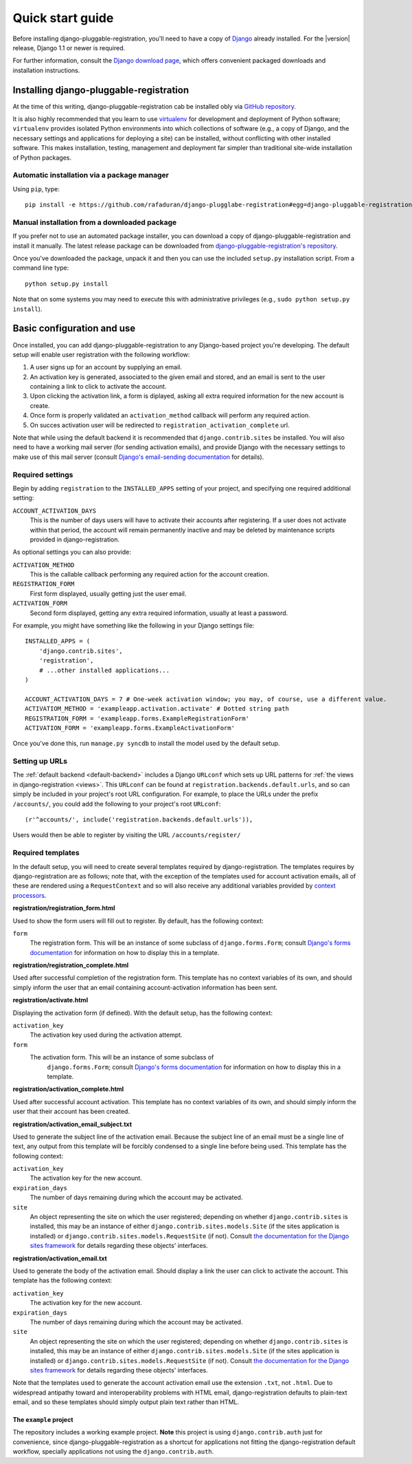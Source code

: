 .. _quickstart:

Quick start guide
=================

Before installing django-pluggable-registration, you'll need to have a copy of
`Django <http://www.djangoproject.com>`_ already installed. For the
|version| release, Django 1.1 or newer is required.

For further information, consult the `Django download page
<http://www.djangoproject.com/download/>`_, which offers convenient
packaged downloads and installation instructions.


Installing django-pluggable-registration
----------------------------------------

At the time of this writing, django-pluggable-registration cab be installed
obly via `GitHub repository
<https://github.com/rafaduran/django-pluggable-registration>`_.

It is also highly recommended that you learn to use `virtualenv
<http://pypi.python.org/pypi/virtualenv>`_ for development and
deployment of Python software; ``virtualenv`` provides isolated Python
environments into which collections of software (e.g., a copy of
Django, and the necessary settings and applications for deploying a
site) can be installed, without conflicting with other installed
software. This makes installation, testing, management and deployment
far simpler than traditional site-wide installation of Python
packages.


Automatic installation via a package manager
~~~~~~~~~~~~~~~~~~~~~~~~~~~~~~~~~~~~~~~~~~~~

Using ``pip``, type::

    pip install -e https://github.com/rafaduran/django-plugglabe-registration#egg=django-pluggable-registration


Manual installation from a downloaded package
~~~~~~~~~~~~~~~~~~~~~~~~~~~~~~~~~~~~~~~~~~~~~

If you prefer not to use an automated package installer, you can
download a copy of django-pluggable-registration and install it manually. The
latest release package can be downloaded from `django-pluggable-registration's
repository <https://github.com/rafaduran/django-pluggable-registration/tree/
master/tarball>`_.

Once you've downloaded the package, unpack it and then you can use the included
``setup.py`` installation script. From a command line type::

    python setup.py install

Note that on some systems you may need to execute this with
administrative privileges (e.g., ``sudo python setup.py install``).


Basic configuration and use
---------------------------

Once installed, you can add django-pluggable-registration to any Django-based
project you're developing. The default setup will enable user registration
with the following workflow:

1. A user signs up for an account by supplying an email.

2. An activation key is generated, associated to the given email and stored,
   and an email is sent to the user containing a link to click to activate
   the account.

3. Upon clicking the activation link, a form is diplayed, asking all extra
   required information for the new account is create.

4. Once form is properly validated an ``activation_method`` callback will
   perform any required action.

5. On succes activation user will be redirected to
   ``registration_activation_complete`` url.

Note that while using the default backend it is recommended that
``django.contrib.sites`` be installed. You will also need to have a working mail
server (for sending activation emails), and provide Django with the necessary
settings to make use of this mail server (consult `Django's
email-sending documentation
<http://docs.djangoproject.com/en/dev/topics/email/>`_ for details).


Required settings
~~~~~~~~~~~~~~~~~

Begin by adding ``registration`` to the ``INSTALLED_APPS`` setting of
your project, and specifying one required additional setting:

``ACCOUNT_ACTIVATION_DAYS``
    This is the number of days users will have to activate their
    accounts after registering. If a user does not activate within
    that period, the account will remain permanently inactive and may
    be deleted by maintenance scripts provided in django-registration.

As optional settings you can also provide:

``ACTIVATION_METHOD``
   This is the callable callback performing any required action for
   the account creation.

``REGISTRATION_FORM``
   First form displayed, usually getting just the user email.

``ACTIVATION_FORM``
   Second form displayed, getting any extra required information, usually
   at least a password.

For example, you might have something like the following in your
Django settings file::

    INSTALLED_APPS = (
        'django.contrib.sites',
        'registration',
        # ...other installed applications...
    )
    
    ACCOUNT_ACTIVATION_DAYS = 7 # One-week activation window; you may, of course, use a different value.
    ACTIVATIOM_METHOD = 'exampleapp.activation.activate' # Dotted string path
    REGISTRATION_FORM = 'exampleapp.forms.ExampleRegistrationForm'
    ACTIVATION_FORM = 'exampleapp.forms.ExampleActivationForm'

Once you've done this, run ``manage.py syncdb`` to install the model
used by the default setup.


Setting up URLs
~~~~~~~~~~~~~~~

The :ref:`default backend <default-backend>` includes a Django
``URLconf`` which sets up URL patterns for :ref:`the views in
django-registration <views>`. This ``URLconf`` can be found at
``registration.backends.default.urls``, and so can simply be included
in your project's root URL configuration. For example, to place the
URLs under the prefix ``/accounts/``, you could add the following to
your project's root ``URLconf``::

    (r'^accounts/', include('registration.backends.default.urls')),

Users would then be able to register by visiting the URL
``/accounts/register/``


Required templates
~~~~~~~~~~~~~~~~~~

In the default setup, you will need to create several templates
required by django-registration. The templates requires
by django-registration are as follows; note that, with the exception
of the templates used for account activation emails, all of these are
rendered using a ``RequestContext`` and so will also receive any
additional variables provided by `context processors
<http://docs.djangoproject.com/en/dev/ref/templates/api/#id1>`_.

**registration/registration_form.html**

Used to show the form users will fill out to register. By default, has
the following context:

``form``
    The registration form. This will be an instance of some subclass
    of ``django.forms.Form``; consult `Django's forms documentation
    <http://docs.djangoproject.com/en/dev/topics/forms/>`_ for
    information on how to display this in a template.

**registration/registration_complete.html**

Used after successful completion of the registration form. This
template has no context variables of its own, and should simply inform
the user that an email containing account-activation information has
been sent.

**registration/activate.html**

Displaying the activation form (if defined). With the default setup, has the
following context:

``activation_key``
    The activation key used during the activation attempt.

``form``
   The activation form. This will be an instance of some subclass of
    ``django.forms.Form``; consult `Django's forms documentation
    <http://docs.djangoproject.com/en/dev/topics/forms/>`_ for
    information on how to display this in a template.

**registration/activation_complete.html**

Used after successful account activation. This template has no context
variables of its own, and should simply inform the user that their
account has been created.

**registration/activation_email_subject.txt**

Used to generate the subject line of the activation email. Because the
subject line of an email must be a single line of text, any output
from this template will be forcibly condensed to a single line before
being used. This template has the following context:

``activation_key``
    The activation key for the new account.

``expiration_days``
    The number of days remaining during which the account may be
    activated.

``site``
    An object representing the site on which the user registered;
    depending on whether ``django.contrib.sites`` is installed, this
    may be an instance of either ``django.contrib.sites.models.Site``
    (if the sites application is installed) or
    ``django.contrib.sites.models.RequestSite`` (if not). Consult `the
    documentation for the Django sites framework
    <http://docs.djangoproject.com/en/dev/ref/contrib/sites/>`_ for
    details regarding these objects' interfaces.

**registration/activation_email.txt**

Used to generate the body of the activation email. Should display a
link the user can click to activate the account. This template has the
following context:

``activation_key``
    The activation key for the new account.

``expiration_days``
    The number of days remaining during which the account may be
    activated.

``site``
    An object representing the site on which the user registered;
    depending on whether ``django.contrib.sites`` is installed, this
    may be an instance of either ``django.contrib.sites.models.Site``
    (if the sites application is installed) or
    ``django.contrib.sites.models.RequestSite`` (if not). Consult `the
    documentation for the Django sites framework
    <http://docs.djangoproject.com/en/dev/ref/contrib/sites/>`_ for
    details regarding these objects' interfaces.


Note that the templates used to generate the account activation email
use the extension ``.txt``, not ``.html``. Due to widespread antipathy
toward and interoperability problems with HTML email,
django-registration defaults to plain-text email, and so these
templates should simply output plain text rather than HTML.


The ``example`` project
_______________________

The repository includes a working example project. **Note** this project is
using ``django.contrib.auth`` just for convenience, since
django-pluggable-registration as a shortcut for applications not fitting the
django-registration default workflow, specially applications not using the
``django.contrib.auth``.
